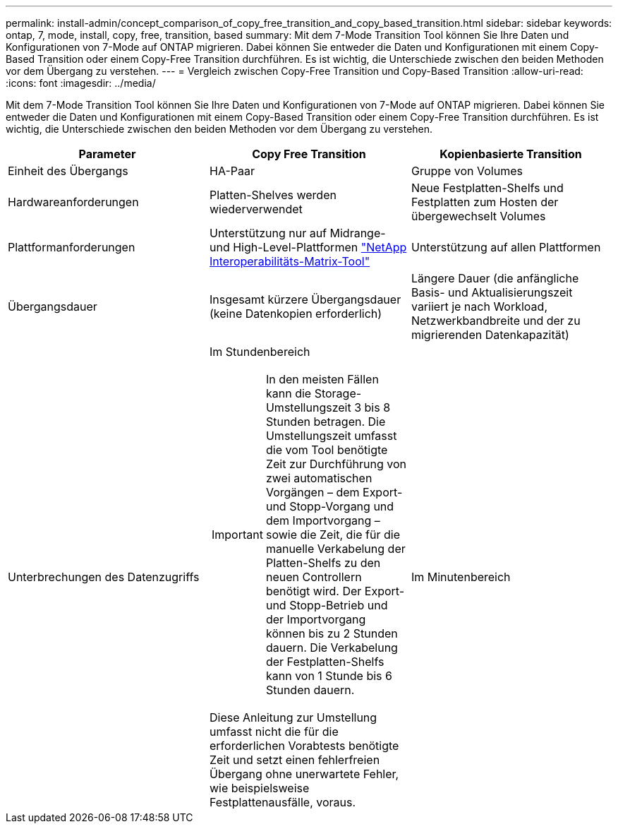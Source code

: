 ---
permalink: install-admin/concept_comparison_of_copy_free_transition_and_copy_based_transition.html 
sidebar: sidebar 
keywords: ontap, 7, mode, install, copy, free, transition, based 
summary: Mit dem 7-Mode Transition Tool können Sie Ihre Daten und Konfigurationen von 7-Mode auf ONTAP migrieren. Dabei können Sie entweder die Daten und Konfigurationen mit einem Copy-Based Transition oder einem Copy-Free Transition durchführen. Es ist wichtig, die Unterschiede zwischen den beiden Methoden vor dem Übergang zu verstehen. 
---
= Vergleich zwischen Copy-Free Transition und Copy-Based Transition
:allow-uri-read: 
:icons: font
:imagesdir: ../media/


[role="lead"]
Mit dem 7-Mode Transition Tool können Sie Ihre Daten und Konfigurationen von 7-Mode auf ONTAP migrieren. Dabei können Sie entweder die Daten und Konfigurationen mit einem Copy-Based Transition oder einem Copy-Free Transition durchführen. Es ist wichtig, die Unterschiede zwischen den beiden Methoden vor dem Übergang zu verstehen.

|===
| Parameter | Copy Free Transition | Kopienbasierte Transition 


 a| 
Einheit des Übergangs
 a| 
HA-Paar
 a| 
Gruppe von Volumes



 a| 
Hardwareanforderungen
 a| 
Platten-Shelves werden wiederverwendet
 a| 
Neue Festplatten-Shelfs und Festplatten zum Hosten der übergewechselt Volumes



 a| 
Plattformanforderungen
 a| 
Unterstützung nur auf Midrange- und High-Level-Plattformen https://mysupport.netapp.com/matrix["NetApp Interoperabilitäts-Matrix-Tool"]
 a| 
Unterstützung auf allen Plattformen



 a| 
Übergangsdauer
 a| 
Insgesamt kürzere Übergangsdauer (keine Datenkopien erforderlich)
 a| 
Längere Dauer (die anfängliche Basis- und Aktualisierungszeit variiert je nach Workload, Netzwerkbandbreite und der zu migrierenden Datenkapazität)



 a| 
Unterbrechungen des Datenzugriffs
 a| 
Im Stundenbereich


IMPORTANT: In den meisten Fällen kann die Storage-Umstellungszeit 3 bis 8 Stunden betragen. Die Umstellungszeit umfasst die vom Tool benötigte Zeit zur Durchführung von zwei automatischen Vorgängen – dem Export- und Stopp-Vorgang und dem Importvorgang – sowie die Zeit, die für die manuelle Verkabelung der Platten-Shelfs zu den neuen Controllern benötigt wird. Der Export- und Stopp-Betrieb und der Importvorgang können bis zu 2 Stunden dauern. Die Verkabelung der Festplatten-Shelfs kann von 1 Stunde bis 6 Stunden dauern.

Diese Anleitung zur Umstellung umfasst nicht die für die erforderlichen Vorabtests benötigte Zeit und setzt einen fehlerfreien Übergang ohne unerwartete Fehler, wie beispielsweise Festplattenausfälle, voraus.
 a| 
Im Minutenbereich

|===